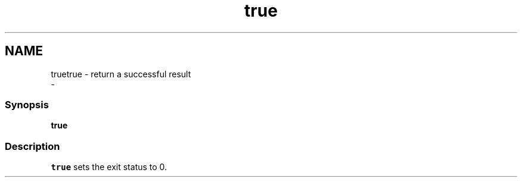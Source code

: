 .TH "true" 1 "Sat Dec 23 2017" "Version 2.7.1" "fish" \" -*- nroff -*-
.ad l
.nh
.SH NAME
truetrue - return a successful result 
 \- 
.PP
.SS "Synopsis"
.PP
.nf

\fBtrue\fP
.fi
.PP
.SS "Description"
\fCtrue\fP sets the exit status to 0\&. 

